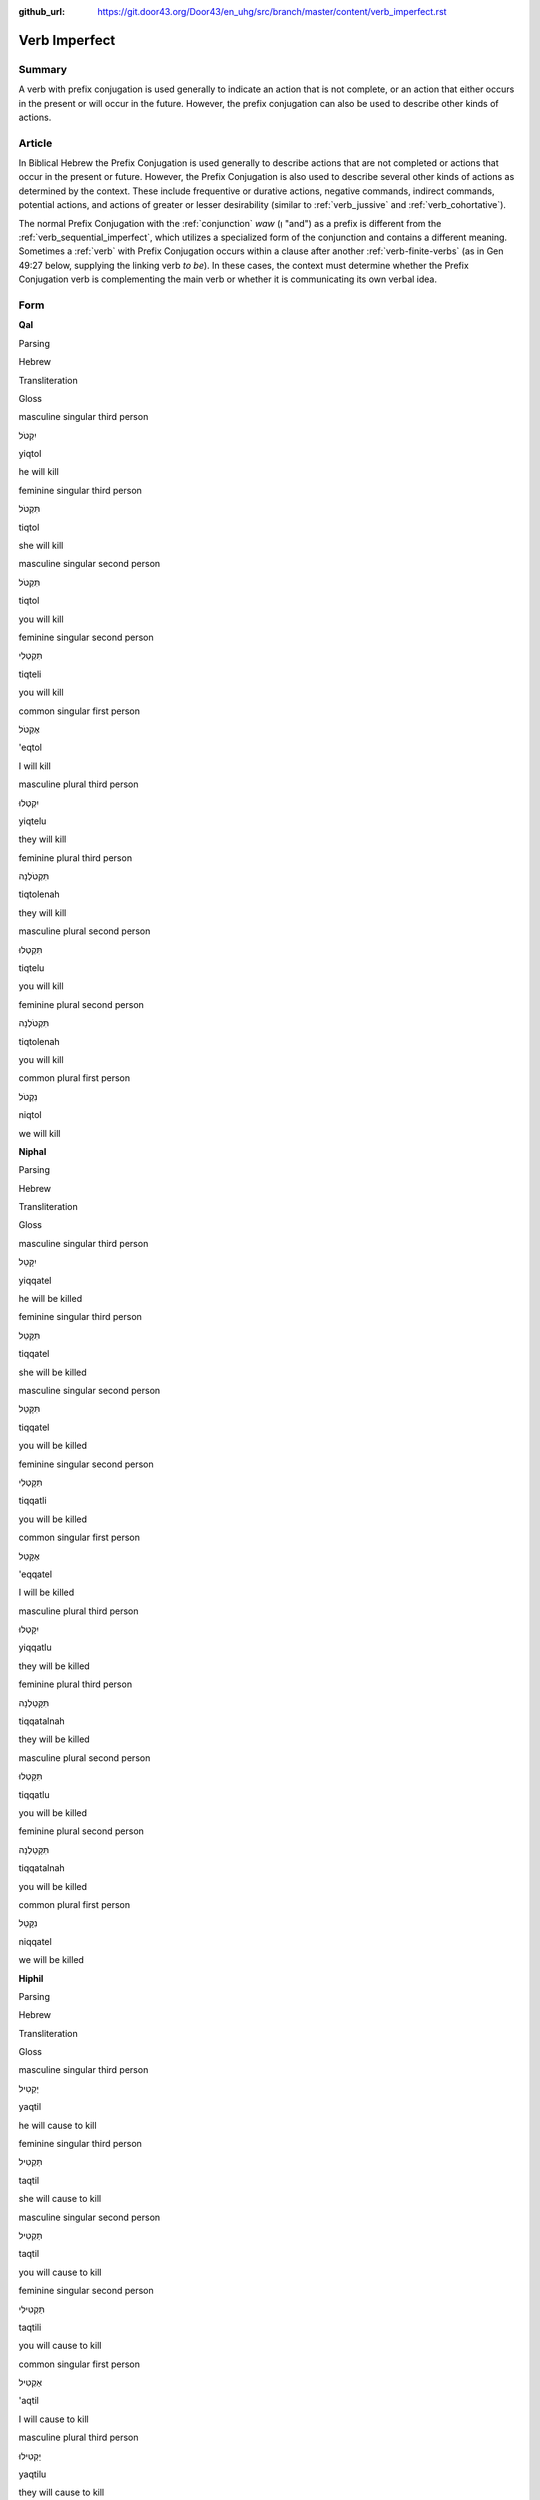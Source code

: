 :github_url: https://git.door43.org/Door43/en_uhg/src/branch/master/content/verb_imperfect.rst

.. _verb_imperfect:

Verb Imperfect
==============

Summary
-------

A verb with prefix conjugation is used generally to indicate an action
that is not complete, or an action that either occurs in the present or
will occur in the future. However, the prefix conjugation can also be
used to describe other kinds of actions.

Article
-------

In Biblical Hebrew the Prefix Conjugation is used generally to describe
actions that are not completed or actions that occur in the present or
future. However, the Prefix Conjugation is also used to describe several
other kinds of actions as determined by the context. These include
frequentive or durative actions, negative commands, indirect commands,
potential actions, and actions of greater or lesser desirability
(similar to
:ref:`verb_jussive`
and
:ref:`verb_cohortative`).

The normal Prefix Conjugation with the
:ref:`conjunction`
*waw* (וְ "and") as a prefix is different from the :ref:`verb_sequential_imperfect`,
which utilizes a specialized form of the conjunction and contains a
different meaning. Sometimes a
:ref:`verb`
with Prefix Conjugation occurs within a clause after another :ref:`verb-finite-verbs`
(as in Gen 49:27 below, supplying the linking verb *to be*). In these
cases, the context must determine whether the Prefix Conjugation verb is
complementing the main verb or whether it is communicating its own
verbal idea.

Form
----

**Qal**

.. raw:: html

   <table border="1" class="docutils">

.. raw:: html

   <tr class="row-odd">

.. raw:: html

   <th>

Parsing

.. raw:: html

   </th>

.. raw:: html

   <th>

Hebrew

.. raw:: html

   </th>

.. raw:: html

   <th>

Transliteration

.. raw:: html

   </th>

.. raw:: html

   <th>

Gloss

.. raw:: html

   </th>

.. raw:: html

   </tr>

.. raw:: html

   <tr class="row-even" align="center">

.. raw:: html

   <td>

masculine singular third person

.. raw:: html

   </td>

.. raw:: html

   <td>

יִקְטֹל

.. raw:: html

   </td>

.. raw:: html

   <td>

yiqtol

.. raw:: html

   </td>

.. raw:: html

   <td>

he will kill

.. raw:: html

   </td>

.. raw:: html

   </tr>

.. raw:: html

   <tr class="row-odd" align="center">

.. raw:: html

   <td>

feminine singular third person

.. raw:: html

   </td>

.. raw:: html

   <td>

תִּקְטֹל

.. raw:: html

   </td>

.. raw:: html

   <td>

tiqtol

.. raw:: html

   </td>

.. raw:: html

   <td>

she will kill

.. raw:: html

   </td>

.. raw:: html

   </tr>

.. raw:: html

   <tr class="row-even" align="center">

.. raw:: html

   <td>

masculine singular second person

.. raw:: html

   </td>

.. raw:: html

   <td>

תִּקְטֹל

.. raw:: html

   </td>

.. raw:: html

   <td>

tiqtol

.. raw:: html

   </td>

.. raw:: html

   <td>

you will kill

.. raw:: html

   </td>

.. raw:: html

   </tr>

.. raw:: html

   <tr class="row-odd" align="center">

.. raw:: html

   <td>

feminine singular second person

.. raw:: html

   </td>

.. raw:: html

   <td>

תִּקְטְלִי

.. raw:: html

   </td>

.. raw:: html

   <td>

tiqteli

.. raw:: html

   </td>

.. raw:: html

   <td>

you will kill

.. raw:: html

   </td>

.. raw:: html

   </tr>

.. raw:: html

   <tr class="row-even" align="center">

.. raw:: html

   <td>

common singular first person

.. raw:: html

   </td>

.. raw:: html

   <td>

אֶקְטֹל

.. raw:: html

   </td>

.. raw:: html

   <td>

'eqtol

.. raw:: html

   </td>

.. raw:: html

   <td>

I will kill

.. raw:: html

   </td>

.. raw:: html

   </tr>

.. raw:: html

   <tr class="row-odd" align="center">

.. raw:: html

   <td>

masculine plural third person

.. raw:: html

   </td>

.. raw:: html

   <td>

יִקְטְלוּ

.. raw:: html

   </td>

.. raw:: html

   <td>

yiqtelu

.. raw:: html

   </td>

.. raw:: html

   <td>

they will kill

.. raw:: html

   </td>

.. raw:: html

   </tr>

.. raw:: html

   <tr class="row-even" align="center">

.. raw:: html

   <td>

feminine plural third person

.. raw:: html

   </td>

.. raw:: html

   <td>

תִּקְטֹלְנָה

.. raw:: html

   </td>

.. raw:: html

   <td>

tiqtolenah

.. raw:: html

   </td>

.. raw:: html

   <td>

they will kill

.. raw:: html

   </td>

.. raw:: html

   </tr>

.. raw:: html

   <tr class="row-odd" align="center">

.. raw:: html

   <td>

masculine plural second person

.. raw:: html

   </td>

.. raw:: html

   <td>

תִּקְטְלוּ

.. raw:: html

   </td>

.. raw:: html

   <td>

tiqtelu

.. raw:: html

   </td>

.. raw:: html

   <td>

you will kill

.. raw:: html

   </td>

.. raw:: html

   </tr>

.. raw:: html

   <tr class="row-even" align="center">

.. raw:: html

   <td>

feminine plural second person

.. raw:: html

   </td>

.. raw:: html

   <td>

תִּקְטֹלְנָה

.. raw:: html

   </td>

.. raw:: html

   <td>

tiqtolenah

.. raw:: html

   </td>

.. raw:: html

   <td>

you will kill

.. raw:: html

   </td>

.. raw:: html

   </tr>

.. raw:: html

   <tr class="row-odd" align="center">

.. raw:: html

   <td>

common plural first person

.. raw:: html

   </td>

.. raw:: html

   <td>

נִקְטֹל

.. raw:: html

   </td>

.. raw:: html

   <td>

niqtol

.. raw:: html

   </td>

.. raw:: html

   <td>

we will kill

.. raw:: html

   </td>

.. raw:: html

   </tr>

.. raw:: html

   </tbody>

.. raw:: html

   </table>

**Niphal**

.. raw:: html

   <table border="1" class="docutils">

.. raw:: html

   <tr class="row-odd">

.. raw:: html

   <th>

Parsing

.. raw:: html

   </th>

.. raw:: html

   <th>

Hebrew

.. raw:: html

   </th>

.. raw:: html

   <th>

Transliteration

.. raw:: html

   </th>

.. raw:: html

   <th>

Gloss

.. raw:: html

   </th>

.. raw:: html

   </tr>

.. raw:: html

   <tr class="row-even" align="center">

.. raw:: html

   <td>

masculine singular third person

.. raw:: html

   </td>

.. raw:: html

   <td>

יִקָּטֵל

.. raw:: html

   </td>

.. raw:: html

   <td>

yiqqatel

.. raw:: html

   </td>

.. raw:: html

   <td>

he will be killed

.. raw:: html

   </td>

.. raw:: html

   </tr>

.. raw:: html

   <tr class="row-odd" align="center">

.. raw:: html

   <td>

feminine singular third person

.. raw:: html

   </td>

.. raw:: html

   <td>

תִּקָּטֵל

.. raw:: html

   </td>

.. raw:: html

   <td>

tiqqatel

.. raw:: html

   </td>

.. raw:: html

   <td>

she will be killed

.. raw:: html

   </td>

.. raw:: html

   </tr>

.. raw:: html

   <tr class="row-even" align="center">

.. raw:: html

   <td>

masculine singular second person

.. raw:: html

   </td>

.. raw:: html

   <td>

תִּקָּטֵל

.. raw:: html

   </td>

.. raw:: html

   <td>

tiqqatel

.. raw:: html

   </td>

.. raw:: html

   <td>

you will be killed

.. raw:: html

   </td>

.. raw:: html

   </tr>

.. raw:: html

   <tr class="row-odd" align="center">

.. raw:: html

   <td>

feminine singular second person

.. raw:: html

   </td>

.. raw:: html

   <td>

תִּקָּטְלִי

.. raw:: html

   </td>

.. raw:: html

   <td>

tiqqatli

.. raw:: html

   </td>

.. raw:: html

   <td>

you will be killed

.. raw:: html

   </td>

.. raw:: html

   </tr>

.. raw:: html

   <tr class="row-even" align="center">

.. raw:: html

   <td>

common singular first person

.. raw:: html

   </td>

.. raw:: html

   <td>

אֶקָּטֵל

.. raw:: html

   </td>

.. raw:: html

   <td>

'eqqatel

.. raw:: html

   </td>

.. raw:: html

   <td>

I will be killed

.. raw:: html

   </td>

.. raw:: html

   </tr>

.. raw:: html

   <tr class="row-odd" align="center">

.. raw:: html

   <td>

masculine plural third person

.. raw:: html

   </td>

.. raw:: html

   <td>

יִקָּטְלוּ

.. raw:: html

   </td>

.. raw:: html

   <td>

yiqqatlu

.. raw:: html

   </td>

.. raw:: html

   <td>

they will be killed

.. raw:: html

   </td>

.. raw:: html

   </tr>

.. raw:: html

   <tr class="row-even" align="center">

.. raw:: html

   <td>

feminine plural third person

.. raw:: html

   </td>

.. raw:: html

   <td>

תִּקָּטַלְנָה

.. raw:: html

   </td>

.. raw:: html

   <td>

tiqqatalnah

.. raw:: html

   </td>

.. raw:: html

   <td>

they will be killed

.. raw:: html

   </td>

.. raw:: html

   </tr>

.. raw:: html

   <tr class="row-odd" align="center">

.. raw:: html

   <td>

masculine plural second person

.. raw:: html

   </td>

.. raw:: html

   <td>

תִּקָּטְלוּ

.. raw:: html

   </td>

.. raw:: html

   <td>

tiqqatlu

.. raw:: html

   </td>

.. raw:: html

   <td>

you will be killed

.. raw:: html

   </td>

.. raw:: html

   </tr>

.. raw:: html

   <tr class="row-even" align="center">

.. raw:: html

   <td>

feminine plural second person

.. raw:: html

   </td>

.. raw:: html

   <td>

תִּקָּטַלְנָה

.. raw:: html

   </td>

.. raw:: html

   <td>

tiqqatalnah

.. raw:: html

   </td>

.. raw:: html

   <td>

you will be killed

.. raw:: html

   </td>

.. raw:: html

   </tr>

.. raw:: html

   <tr class="row-odd" align="center">

.. raw:: html

   <td>

common plural first person

.. raw:: html

   </td>

.. raw:: html

   <td>

נִקָּטֵל

.. raw:: html

   </td>

.. raw:: html

   <td>

niqqatel

.. raw:: html

   </td>

.. raw:: html

   <td>

we will be killed

.. raw:: html

   </td>

.. raw:: html

   </tr>

.. raw:: html

   </tbody>

.. raw:: html

   </table>

**Hiphil**

.. raw:: html

   <table border="1" class="docutils">

.. raw:: html

   <tr class="row-odd">

.. raw:: html

   <th>

Parsing

.. raw:: html

   </th>

.. raw:: html

   <th>

Hebrew

.. raw:: html

   </th>

.. raw:: html

   <th>

Transliteration

.. raw:: html

   </th>

.. raw:: html

   <th>

Gloss

.. raw:: html

   </th>

.. raw:: html

   </tr>

.. raw:: html

   <tr class="row-even" align="center">

.. raw:: html

   <td>

masculine singular third person

.. raw:: html

   </td>

.. raw:: html

   <td>

יַקְטִיל

.. raw:: html

   </td>

.. raw:: html

   <td>

yaqtil

.. raw:: html

   </td>

.. raw:: html

   <td>

he will cause to kill

.. raw:: html

   </td>

.. raw:: html

   </tr>

.. raw:: html

   <tr class="row-odd" align="center">

.. raw:: html

   <td>

feminine singular third person

.. raw:: html

   </td>

.. raw:: html

   <td>

תַּקְטִיל

.. raw:: html

   </td>

.. raw:: html

   <td>

taqtil

.. raw:: html

   </td>

.. raw:: html

   <td>

she will cause to kill

.. raw:: html

   </td>

.. raw:: html

   </tr>

.. raw:: html

   <tr class="row-even" align="center">

.. raw:: html

   <td>

masculine singular second person

.. raw:: html

   </td>

.. raw:: html

   <td>

תַּקְטִיל

.. raw:: html

   </td>

.. raw:: html

   <td>

taqtil

.. raw:: html

   </td>

.. raw:: html

   <td>

you will cause to kill

.. raw:: html

   </td>

.. raw:: html

   </tr>

.. raw:: html

   <tr class="row-odd" align="center">

.. raw:: html

   <td>

feminine singular second person

.. raw:: html

   </td>

.. raw:: html

   <td>

תַּקְטִילִי

.. raw:: html

   </td>

.. raw:: html

   <td>

taqtili

.. raw:: html

   </td>

.. raw:: html

   <td>

you will cause to kill

.. raw:: html

   </td>

.. raw:: html

   </tr>

.. raw:: html

   <tr class="row-even" align="center">

.. raw:: html

   <td>

common singular first person

.. raw:: html

   </td>

.. raw:: html

   <td>

אַקְטִיל

.. raw:: html

   </td>

.. raw:: html

   <td>

'aqtil

.. raw:: html

   </td>

.. raw:: html

   <td>

I will cause to kill

.. raw:: html

   </td>

.. raw:: html

   </tr>

.. raw:: html

   <tr class="row-odd" align="center">

.. raw:: html

   <td>

masculine plural third person

.. raw:: html

   </td>

.. raw:: html

   <td>

יַקְטִילוּ

.. raw:: html

   </td>

.. raw:: html

   <td>

yaqtilu

.. raw:: html

   </td>

.. raw:: html

   <td>

they will cause to kill

.. raw:: html

   </td>

.. raw:: html

   </tr>

.. raw:: html

   <tr class="row-even" align="center">

.. raw:: html

   <td>

feminine plural third person

.. raw:: html

   </td>

.. raw:: html

   <td>

תַּקְטֵלְנָה

.. raw:: html

   </td>

.. raw:: html

   <td>

taqtelenah

.. raw:: html

   </td>

.. raw:: html

   <td>

they will cause to kill

.. raw:: html

   </td>

.. raw:: html

   </tr>

.. raw:: html

   <tr class="row-odd" align="center">

.. raw:: html

   <td>

masculine plural second person

.. raw:: html

   </td>

.. raw:: html

   <td>

תַּקְטִילוּ

.. raw:: html

   </td>

.. raw:: html

   <td>

taqtilu

.. raw:: html

   </td>

.. raw:: html

   <td>

you will cause to kill

.. raw:: html

   </td>

.. raw:: html

   </tr>

.. raw:: html

   <tr class="row-even" align="center">

.. raw:: html

   <td>

feminine plural second person

.. raw:: html

   </td>

.. raw:: html

   <td>

תַּקְטֵלְנָה

.. raw:: html

   </td>

.. raw:: html

   <td>

taqtelenah

.. raw:: html

   </td>

.. raw:: html

   <td>

you will cause to kill

.. raw:: html

   </td>

.. raw:: html

   </tr>

.. raw:: html

   <tr class="row-odd" align="center">

.. raw:: html

   <td>

common plural first person

.. raw:: html

   </td>

.. raw:: html

   <td>

נַקְטִיל

.. raw:: html

   </td>

.. raw:: html

   <td>

naqtil

.. raw:: html

   </td>

.. raw:: html

   <td>

we will cause to kill

.. raw:: html

   </td>

.. raw:: html

   </tr>

.. raw:: html

   </tbody>

.. raw:: html

   </table>

**Hophal**

.. raw:: html

   <table border="1" class="docutils">

.. raw:: html

   <tr class="row-odd">

.. raw:: html

   <th>

Parsing

.. raw:: html

   </th>

.. raw:: html

   <th>

Hebrew

.. raw:: html

   </th>

.. raw:: html

   <th>

Transliteration

.. raw:: html

   </th>

.. raw:: html

   <th>

Gloss

.. raw:: html

   </th>

.. raw:: html

   </tr>

.. raw:: html

   <tr class="row-even" align="center">

.. raw:: html

   <td>

masculine singular third person

.. raw:: html

   </td>

.. raw:: html

   <td>

יָקְטַל

.. raw:: html

   </td>

.. raw:: html

   <td>

yoqtal

.. raw:: html

   </td>

.. raw:: html

   <td>

he will be caused to kill

.. raw:: html

   </td>

.. raw:: html

   </tr>

.. raw:: html

   <tr class="row-odd" align="center">

.. raw:: html

   <td>

feminine singular third person

.. raw:: html

   </td>

.. raw:: html

   <td>

תָּקְטַל

.. raw:: html

   </td>

.. raw:: html

   <td>

toqtal

.. raw:: html

   </td>

.. raw:: html

   <td>

she will be caused to kill

.. raw:: html

   </td>

.. raw:: html

   </tr>

.. raw:: html

   <tr class="row-even" align="center">

.. raw:: html

   <td>

masculine singular second person

.. raw:: html

   </td>

.. raw:: html

   <td>

תָּקְטַל

.. raw:: html

   </td>

.. raw:: html

   <td>

toqtal

.. raw:: html

   </td>

.. raw:: html

   <td>

you will be caused to kill

.. raw:: html

   </td>

.. raw:: html

   </tr>

.. raw:: html

   <tr class="row-odd" align="center">

.. raw:: html

   <td>

feminine singular second person

.. raw:: html

   </td>

.. raw:: html

   <td>

תָּקְטְלִי

.. raw:: html

   </td>

.. raw:: html

   <td>

toqteli

.. raw:: html

   </td>

.. raw:: html

   <td>

you will be caused to kill

.. raw:: html

   </td>

.. raw:: html

   </tr>

.. raw:: html

   <tr class="row-even" align="center">

.. raw:: html

   <td>

common singular first person

.. raw:: html

   </td>

.. raw:: html

   <td>

אָקְטַל

.. raw:: html

   </td>

.. raw:: html

   <td>

'oqtal

.. raw:: html

   </td>

.. raw:: html

   <td>

I will be caused to kill

.. raw:: html

   </td>

.. raw:: html

   </tr>

.. raw:: html

   <tr class="row-odd" align="center">

.. raw:: html

   <td>

masculine plural third person

.. raw:: html

   </td>

.. raw:: html

   <td>

יָקְטְלוּ

.. raw:: html

   </td>

.. raw:: html

   <td>

yoqtelu

.. raw:: html

   </td>

.. raw:: html

   <td>

they will be caused to kill

.. raw:: html

   </td>

.. raw:: html

   </tr>

.. raw:: html

   <tr class="row-even" align="center">

.. raw:: html

   <td>

feminine plural third person

.. raw:: html

   </td>

.. raw:: html

   <td>

תָּקְטַלְנָה

.. raw:: html

   </td>

.. raw:: html

   <td>

toqtalnah

.. raw:: html

   </td>

.. raw:: html

   <td>

they will be caused to kill

.. raw:: html

   </td>

.. raw:: html

   </tr>

.. raw:: html

   <tr class="row-odd" align="center">

.. raw:: html

   <td>

masculine plural second person

.. raw:: html

   </td>

.. raw:: html

   <td>

תָּקְטְלוּ

.. raw:: html

   </td>

.. raw:: html

   <td>

toqtelu

.. raw:: html

   </td>

.. raw:: html

   <td>

you will be caused to kill

.. raw:: html

   </td>

.. raw:: html

   </tr>

.. raw:: html

   <tr class="row-even" align="center">

.. raw:: html

   <td>

feminine plural second person

.. raw:: html

   </td>

.. raw:: html

   <td>

תָּקְטַלְנָה

.. raw:: html

   </td>

.. raw:: html

   <td>

toqtalnah

.. raw:: html

   </td>

.. raw:: html

   <td>

you will be caused to kill

.. raw:: html

   </td>

.. raw:: html

   </tr>

.. raw:: html

   <tr class="row-odd" align="center">

.. raw:: html

   <td>

common plural first person

.. raw:: html

   </td>

.. raw:: html

   <td>

נָקְטַל

.. raw:: html

   </td>

.. raw:: html

   <td>

noqtal

.. raw:: html

   </td>

.. raw:: html

   <td>

we will be caused to kill

.. raw:: html

   </td>

.. raw:: html

   </tr>

.. raw:: html

   </tbody>

.. raw:: html

   </table>

**Piel**

.. raw:: html

   <table border="1" class="docutils">

.. raw:: html

   <tr class="row-odd">

.. raw:: html

   <th>

Parsing

.. raw:: html

   </th>

.. raw:: html

   <th>

Hebrew

.. raw:: html

   </th>

.. raw:: html

   <th>

Transliteration

.. raw:: html

   </th>

.. raw:: html

   <th>

Gloss

.. raw:: html

   </th>

.. raw:: html

   </tr>

.. raw:: html

   <tr class="row-even" align="center">

.. raw:: html

   <td>

masculine singular third person

.. raw:: html

   </td>

.. raw:: html

   <td>

יְקַטֵּל

.. raw:: html

   </td>

.. raw:: html

   <td>

yiqattel

.. raw:: html

   </td>

.. raw:: html

   <td>

he will slaughter

.. raw:: html

   </td>

.. raw:: html

   </tr>

.. raw:: html

   <tr class="row-odd" align="center">

.. raw:: html

   <td>

feminine singular third person

.. raw:: html

   </td>

.. raw:: html

   <td>

תְּקַטֵּל

.. raw:: html

   </td>

.. raw:: html

   <td>

tiqattel

.. raw:: html

   </td>

.. raw:: html

   <td>

she will slaughter

.. raw:: html

   </td>

.. raw:: html

   </tr>

.. raw:: html

   <tr class="row-even" align="center">

.. raw:: html

   <td>

masculine singular second person

.. raw:: html

   </td>

.. raw:: html

   <td>

תְּקַטֵּל

.. raw:: html

   </td>

.. raw:: html

   <td>

tiqattel

.. raw:: html

   </td>

.. raw:: html

   <td>

you will slaughter

.. raw:: html

   </td>

.. raw:: html

   </tr>

.. raw:: html

   <tr class="row-odd" align="center">

.. raw:: html

   <td>

feminine singular second person

.. raw:: html

   </td>

.. raw:: html

   <td>

תְּקַטְּלִי

.. raw:: html

   </td>

.. raw:: html

   <td>

tiqatteli

.. raw:: html

   </td>

.. raw:: html

   <td>

you will slaughter

.. raw:: html

   </td>

.. raw:: html

   </tr>

.. raw:: html

   <tr class="row-even" align="center">

.. raw:: html

   <td>

common singular first person

.. raw:: html

   </td>

.. raw:: html

   <td>

אֲקַטֵּל

.. raw:: html

   </td>

.. raw:: html

   <td>

'eqattel

.. raw:: html

   </td>

.. raw:: html

   <td>

I will slaughter

.. raw:: html

   </td>

.. raw:: html

   </tr>

.. raw:: html

   <tr class="row-odd" align="center">

.. raw:: html

   <td>

masculine plural third person

.. raw:: html

   </td>

.. raw:: html

   <td>

יְקַטְּלוּ

.. raw:: html

   </td>

.. raw:: html

   <td>

yiqattelu

.. raw:: html

   </td>

.. raw:: html

   <td>

they will slaughter

.. raw:: html

   </td>

.. raw:: html

   </tr>

.. raw:: html

   <tr class="row-even" align="center">

.. raw:: html

   <td>

feminine plural third person

.. raw:: html

   </td>

.. raw:: html

   <td>

תְּקַטַּלְנָה

.. raw:: html

   </td>

.. raw:: html

   <td>

tiqattalnah

.. raw:: html

   </td>

.. raw:: html

   <td>

they will slaughter

.. raw:: html

   </td>

.. raw:: html

   </tr>

.. raw:: html

   <tr class="row-odd" align="center">

.. raw:: html

   <td>

masculine plural second person

.. raw:: html

   </td>

.. raw:: html

   <td>

תְּקַטְּלוּ

.. raw:: html

   </td>

.. raw:: html

   <td>

tiqattelu

.. raw:: html

   </td>

.. raw:: html

   <td>

you will slaughter

.. raw:: html

   </td>

.. raw:: html

   </tr>

.. raw:: html

   <tr class="row-even" align="center">

.. raw:: html

   <td>

feminine plural second person

.. raw:: html

   </td>

.. raw:: html

   <td>

תְּקַטַּלְנָה

.. raw:: html

   </td>

.. raw:: html

   <td>

tiqattalnah

.. raw:: html

   </td>

.. raw:: html

   <td>

you will slaughter

.. raw:: html

   </td>

.. raw:: html

   </tr>

.. raw:: html

   <tr class="row-odd" align="center">

.. raw:: html

   <td>

common plural first person

.. raw:: html

   </td>

.. raw:: html

   <td>

נְקַטֵּל

.. raw:: html

   </td>

.. raw:: html

   <td>

niqattel

.. raw:: html

   </td>

.. raw:: html

   <td>

we will slaughter

.. raw:: html

   </td>

.. raw:: html

   </tr>

.. raw:: html

   </tbody>

.. raw:: html

   </table>

**Pual**

.. raw:: html

   <table border="1" class="docutils">

.. raw:: html

   <tr class="row-odd">

.. raw:: html

   <th>

Parsing

.. raw:: html

   </th>

.. raw:: html

   <th>

Hebrew

.. raw:: html

   </th>

.. raw:: html

   <th>

Transliteration

.. raw:: html

   </th>

.. raw:: html

   <th>

Gloss

.. raw:: html

   </th>

.. raw:: html

   </tr>

.. raw:: html

   <tr class="row-even" align="center">

.. raw:: html

   <td>

masculine singular third person

.. raw:: html

   </td>

.. raw:: html

   <td>

יְקֻטַּל

.. raw:: html

   </td>

.. raw:: html

   <td>

yequttal

.. raw:: html

   </td>

.. raw:: html

   <td>

he will be slaughtered

.. raw:: html

   </td>

.. raw:: html

   </tr>

.. raw:: html

   <tr class="row-odd" align="center">

.. raw:: html

   <td>

feminine singular third person

.. raw:: html

   </td>

.. raw:: html

   <td>

תְּקֻטַּל

.. raw:: html

   </td>

.. raw:: html

   <td>

tequttal

.. raw:: html

   </td>

.. raw:: html

   <td>

she will be slaughtered

.. raw:: html

   </td>

.. raw:: html

   </tr>

.. raw:: html

   <tr class="row-even" align="center">

.. raw:: html

   <td>

masculine singular second person

.. raw:: html

   </td>

.. raw:: html

   <td>

תְּקֻטַּל

.. raw:: html

   </td>

.. raw:: html

   <td>

tequttal

.. raw:: html

   </td>

.. raw:: html

   <td>

you will be slaughtered

.. raw:: html

   </td>

.. raw:: html

   </tr>

.. raw:: html

   <tr class="row-odd" align="center">

.. raw:: html

   <td>

feminine singular second person

.. raw:: html

   </td>

.. raw:: html

   <td>

תְּקֻטְּלִי

.. raw:: html

   </td>

.. raw:: html

   <td>

tequtteli

.. raw:: html

   </td>

.. raw:: html

   <td>

you will be slaughtered

.. raw:: html

   </td>

.. raw:: html

   </tr>

.. raw:: html

   <tr class="row-even" align="center">

.. raw:: html

   <td>

common singular first person

.. raw:: html

   </td>

.. raw:: html

   <td>

אֲקֻטַּל

.. raw:: html

   </td>

.. raw:: html

   <td>

'aquttal

.. raw:: html

   </td>

.. raw:: html

   <td>

I will be slaughtered

.. raw:: html

   </td>

.. raw:: html

   </tr>

.. raw:: html

   <tr class="row-odd" align="center">

.. raw:: html

   <td>

masculine plural third person

.. raw:: html

   </td>

.. raw:: html

   <td>

יְקֻטְּלוּ

.. raw:: html

   </td>

.. raw:: html

   <td>

yequttelu

.. raw:: html

   </td>

.. raw:: html

   <td>

they will be slaughtered

.. raw:: html

   </td>

.. raw:: html

   </tr>

.. raw:: html

   <tr class="row-even" align="center">

.. raw:: html

   <td>

feminine plural third person

.. raw:: html

   </td>

.. raw:: html

   <td>

תְּקֻטַּלְנָה

.. raw:: html

   </td>

.. raw:: html

   <td>

tequttalnah

.. raw:: html

   </td>

.. raw:: html

   <td>

they will be slaughtered

.. raw:: html

   </td>

.. raw:: html

   </tr>

.. raw:: html

   <tr class="row-odd" align="center">

.. raw:: html

   <td>

masculine plural second person

.. raw:: html

   </td>

.. raw:: html

   <td>

תְּקֻטְּלוּ

.. raw:: html

   </td>

.. raw:: html

   <td>

tequttelu

.. raw:: html

   </td>

.. raw:: html

   <td>

you will be slaughtered

.. raw:: html

   </td>

.. raw:: html

   </tr>

.. raw:: html

   <tr class="row-even" align="center">

.. raw:: html

   <td>

feminine plural second person

.. raw:: html

   </td>

.. raw:: html

   <td>

תְּקֻטַּלְנָה

.. raw:: html

   </td>

.. raw:: html

   <td>

tequttalnah

.. raw:: html

   </td>

.. raw:: html

   <td>

you will be slaughtered

.. raw:: html

   </td>

.. raw:: html

   </tr>

.. raw:: html

   <tr class="row-odd" align="center">

.. raw:: html

   <td>

common plural first person

.. raw:: html

   </td>

.. raw:: html

   <td>

נְקֻטַּל

.. raw:: html

   </td>

.. raw:: html

   <td>

nequttal

.. raw:: html

   </td>

.. raw:: html

   <td>

we will be slaughtered

.. raw:: html

   </td>

.. raw:: html

   </tr>

.. raw:: html

   </tbody>

.. raw:: html

   </table>

**Hithpael**

.. raw:: html

   <table border="1" class="docutils">

.. raw:: html

   <tr class="row-odd">

.. raw:: html

   <th>

Parsing

.. raw:: html

   </th>

.. raw:: html

   <th>

Hebrew

.. raw:: html

   </th>

.. raw:: html

   <th>

Transliteration

.. raw:: html

   </th>

.. raw:: html

   <th>

Gloss

.. raw:: html

   </th>

.. raw:: html

   </tr>

.. raw:: html

   <tr class="row-even" align="center">

.. raw:: html

   <td>

masculine singular third person

.. raw:: html

   </td>

.. raw:: html

   <td>

יִתְקַטֵּל

.. raw:: html

   </td>

.. raw:: html

   <td>

yithqattel

.. raw:: html

   </td>

.. raw:: html

   <td>

he will kill himself

.. raw:: html

   </td>

.. raw:: html

   </tr>

.. raw:: html

   <tr class="row-odd" align="center">

.. raw:: html

   <td>

feminine singular third person

.. raw:: html

   </td>

.. raw:: html

   <td>

תִּתְקַטֵּל

.. raw:: html

   </td>

.. raw:: html

   <td>

tithqattel

.. raw:: html

   </td>

.. raw:: html

   <td>

she will kill herself

.. raw:: html

   </td>

.. raw:: html

   </tr>

.. raw:: html

   <tr class="row-even" align="center">

.. raw:: html

   <td>

masculine singular second person

.. raw:: html

   </td>

.. raw:: html

   <td>

תִּתְקַטֵּל

.. raw:: html

   </td>

.. raw:: html

   <td>

tithqattel

.. raw:: html

   </td>

.. raw:: html

   <td>

you will kill yourself

.. raw:: html

   </td>

.. raw:: html

   </tr>

.. raw:: html

   <tr class="row-odd" align="center">

.. raw:: html

   <td>

feminine singular second person

.. raw:: html

   </td>

.. raw:: html

   <td>

תִּתְקַטְּלִי

.. raw:: html

   </td>

.. raw:: html

   <td>

tithqatteli

.. raw:: html

   </td>

.. raw:: html

   <td>

you will kill yourself

.. raw:: html

   </td>

.. raw:: html

   </tr>

.. raw:: html

   <tr class="row-even" align="center">

.. raw:: html

   <td>

common singular first person

.. raw:: html

   </td>

.. raw:: html

   <td>

אֶתְקַטֵּל

.. raw:: html

   </td>

.. raw:: html

   <td>

'ethqattel

.. raw:: html

   </td>

.. raw:: html

   <td>

I will kill myself

.. raw:: html

   </td>

.. raw:: html

   </tr>

.. raw:: html

   <tr class="row-odd" align="center">

.. raw:: html

   <td>

masculine plural third person

.. raw:: html

   </td>

.. raw:: html

   <td>

יִתְקַטְּלוּ

.. raw:: html

   </td>

.. raw:: html

   <td>

yithqattelu

.. raw:: html

   </td>

.. raw:: html

   <td>

they will kill themselves

.. raw:: html

   </td>

.. raw:: html

   </tr>

.. raw:: html

   <tr class="row-even" align="center">

.. raw:: html

   <td>

feminine plural third person

.. raw:: html

   </td>

.. raw:: html

   <td>

תִּתְקַטֵּלְנָה

.. raw:: html

   </td>

.. raw:: html

   <td>

tithqattelnah

.. raw:: html

   </td>

.. raw:: html

   <td>

they will kill themselves

.. raw:: html

   </td>

.. raw:: html

   </tr>

.. raw:: html

   <tr class="row-odd" align="center">

.. raw:: html

   <td>

masculine plural second person

.. raw:: html

   </td>

.. raw:: html

   <td>

תִּתְקַטְּלוּ

.. raw:: html

   </td>

.. raw:: html

   <td>

tithqattelu

.. raw:: html

   </td>

.. raw:: html

   <td>

you will kill yourselves

.. raw:: html

   </td>

.. raw:: html

   </tr>

.. raw:: html

   <tr class="row-even" align="center">

.. raw:: html

   <td>

feminine plural second person

.. raw:: html

   </td>

.. raw:: html

   <td>

תִּתְקַטֵּלְנָה

.. raw:: html

   </td>

.. raw:: html

   <td>

tithqattelnah

.. raw:: html

   </td>

.. raw:: html

   <td>

you will kill yourselves

.. raw:: html

   </td>

.. raw:: html

   </tr>

.. raw:: html

   <tr class="row-odd" align="center">

.. raw:: html

   <td>

common plural first person

.. raw:: html

   </td>

.. raw:: html

   <td>

נִתְקַטֵּל

.. raw:: html

   </td>

.. raw:: html

   <td>

nithqattel

.. raw:: html

   </td>

.. raw:: html

   <td>

we will kill ourselves

.. raw:: html

   </td>

.. raw:: html

   </tr>

.. raw:: html

   </tbody>

.. raw:: html

   </table>

Function
--------

The Prefix Conjugation can indicate any of the following kinds of
actions:

Actions in future time
~~~~~~~~~~~~~~~~~~~~~~

-  JER 43:13

   .. raw:: html

      <table border="1" class="docutils">

   .. raw:: html

      <colgroup>

   .. raw:: html

      <col width="100%" />

   .. raw:: html

      </colgroup>

   .. raw:: html

      <tbody valign="top">

   .. raw:: html

      <tr class="row-odd" align="right">

   .. raw:: html

      <td>

   וְאֶת־בָּתֵּ֥י אֱלֹהֵֽי־מִצְרַ֖יִם **יִשְׂרֹ֥ף** בָּאֵֽשׁ

   .. raw:: html

      </td>

   .. raw:: html

      </tr>

   .. raw:: html

      <tr class="row-even">

   .. raw:: html

      <td>

   we'eth-botte 'elohe-mitsrayim **yisrof** ba'esh

   .. raw:: html

      </td>

   .. raw:: html

      </tr>

   .. raw:: html

      <tr class="row-odd">

   .. raw:: html

      <td>

   and-[dir.obj]\_houses-of gods-of\_Egypt **he-burns** in-the-fire

   .. raw:: html

      </td>

   .. raw:: html

      </tr>

   .. raw:: html

      <tr class="row-even">

   .. raw:: html

      <td>

   **He will burn** the temples of Egypt's gods.

   .. raw:: html

      </td>

   .. raw:: html

      </tr>

   .. raw:: html

      </tbody>

   .. raw:: html

      </table>

Actions in present time
~~~~~~~~~~~~~~~~~~~~~~~

-  GEN 32:30

   .. raw:: html

      <table border="1" class="docutils">

   .. raw:: html

      <colgroup>

   .. raw:: html

      <col width="100%" />

   .. raw:: html

      </colgroup>

   .. raw:: html

      <tbody valign="top">

   .. raw:: html

      <tr class="row-odd" align="right">

   .. raw:: html

      <td>

   לָ֥מָּה זֶּ֖ה **תִּשְׁאַ֣ל** לִשְׁמִ֑י

   .. raw:: html

      </td>

   .. raw:: html

      </tr>

   .. raw:: html

      <tr class="row-even">

   .. raw:: html

      <td>

   lammah zeh **tish'al** lishmi

   .. raw:: html

      </td>

   .. raw:: html

      </tr>

   .. raw:: html

      <tr class="row-odd">

   .. raw:: html

      <td>

   why this **you-ask** for-my-name

   .. raw:: html

      </td>

   .. raw:: html

      </tr>

   .. raw:: html

      <tr class="row-even">

   .. raw:: html

      <td>

   Why is it that **you ask** my name?

   .. raw:: html

      </td>

   .. raw:: html

      </tr>

   .. raw:: html

      </tbody>

   .. raw:: html

      </table>

.. _verb_imperfect-frequentive-or-durative-actions:

Frequentive or durative actions
~~~~~~~~~~~~~~~~~~~~~~~~~~~~~~~

These may be in past time, present time, future time, or without a
specified time frame.

-  GEN 49:27

   .. raw:: html

      <table border="1" class="docutils">

   .. raw:: html

      <colgroup>

   .. raw:: html

      <col width="100%" />

   .. raw:: html

      </colgroup>

   .. raw:: html

      <tbody valign="top">

   .. raw:: html

      <tr class="row-odd" align="right">

   .. raw:: html

      <td>

   בִּנְיָמִין֙ זְאֵ֣ב יִטְרָ֔ף

   .. raw:: html

      </td>

   .. raw:: html

      </tr>

   .. raw:: html

      <tr class="row-even">

   .. raw:: html

      <td>

   binyamin ze'ev **yitraf**

   .. raw:: html

      </td>

   .. raw:: html

      </tr>

   .. raw:: html

      <tr class="row-odd">

   .. raw:: html

      <td>

   Benjamin wolf **he-tears**

   .. raw:: html

      </td>

   .. raw:: html

      </tr>

   .. raw:: html

      <tr class="row-even">

   .. raw:: html

      <td>

   Benjamin is a **hungry** wolf.

   .. raw:: html

      </td>

   .. raw:: html

      </tr>

   .. raw:: html

      </tbody>

   .. raw:: html

      </table>

-  JER 43:12

   .. raw:: html

      <table border="1" class="docutils">

   .. raw:: html

      <colgroup>

   .. raw:: html

      <col width="100%" />

   .. raw:: html

      </colgroup>

   .. raw:: html

      <tbody valign="top">

   .. raw:: html

      <tr class="row-odd" align="right">

   .. raw:: html

      <td>

   כַּאֲשֶׁר־\ **יַעְטֶ֤ה** הָֽרֹעֶה֙ אֶת־בִּגְד֔וֹ

   .. raw:: html

      </td>

   .. raw:: html

      </tr>

   .. raw:: html

      <tr class="row-even">

   .. raw:: html

      <td>

   ka'asher-\ **ya'teh** haro'eh 'eth-bigdo

   .. raw:: html

      </td>

   .. raw:: html

      </tr>

   .. raw:: html

      <tr class="row-odd">

   .. raw:: html

      <td>

   as-how\_\ **he-picks-clean** the-shepherd [dir.obj]\_his-garment

   .. raw:: html

      </td>

   .. raw:: html

      </tr>

   .. raw:: html

      <tr class="row-even">

   .. raw:: html

      <td>

   just as shepherds **clean** vermin off their clothes

   .. raw:: html

      </td>

   .. raw:: html

      </tr>

   .. raw:: html

      </tbody>

   .. raw:: html

      </table>

.. _verb_imperfect-direct-negative-commands:

Direct negative commands (especially with :ref:`particle_negative-lo` to express an emphatic prohibition)
~~~~~~~~~~~~~~~~~~~~~~~~~~~~~~~~~~~~~~~~~~~~~~~~~~~~~~~~~~~~~~~~~~~~~~~~~~~~~~~~~~~~~~~~~~~~~~~~~~~~~~~~~

-  JER 43:2

   .. raw:: html

      <table border="1" class="docutils">

   .. raw:: html

      <colgroup>

   .. raw:: html

      <col width="100%" />

   .. raw:: html

      </colgroup>

   .. raw:: html

      <tbody valign="top">

   .. raw:: html

      <tr class="row-odd" align="right">

   .. raw:: html

      <td>

   לֹֽא־\ **תָבֹ֥אוּ** מִצְרַ֖יִם לָג֥וּר שָֽׁם

   .. raw:: html

      </td>

   .. raw:: html

      </tr>

   .. raw:: html

      <tr class="row-even">

   .. raw:: html

      <td>

   lo-\ **thavo'u** mitsrayim lagur sham

   .. raw:: html

      </td>

   .. raw:: html

      </tr>

   .. raw:: html

      <tr class="row-odd">

   .. raw:: html

      <td>

   not\_\ **you-go** Egypt to-sojourn there

   .. raw:: html

      </td>

   .. raw:: html

      </tr>

   .. raw:: html

      <tr class="row-even">

   .. raw:: html

      <td>

   Do not **go** to Egypt to live there.

   .. raw:: html

      </td>

   .. raw:: html

      </tr>

   .. raw:: html

      </tbody>

   .. raw:: html

      </table>

Potential actions
~~~~~~~~~~~~~~~~~

-  PSA 23:4

   .. raw:: html

      <table border="1" class="docutils">

   .. raw:: html

      <colgroup>

   .. raw:: html

      <col width="100%" />

   .. raw:: html

      </colgroup>

   .. raw:: html

      <tbody valign="top">

   .. raw:: html

      <tr class="row-odd" align="right">

   .. raw:: html

      <td>

   גַּ֤ם כִּֽי־\ **אֵלֵ֨ךְ** בְּגֵ֪יא צַלְמָ֡וֶת

   .. raw:: html

      </td>

   .. raw:: html

      </tr>

   .. raw:: html

      <tr class="row-even">

   .. raw:: html

      <td>

   gam ki-\ **'elekh** bege tsalmaweth

   .. raw:: html

      </td>

   .. raw:: html

      </tr>

   .. raw:: html

      <tr class="row-odd">

   .. raw:: html

      <td>

   even if\_\ **I-walk** in-valley-of deep-darkness

   .. raw:: html

      </td>

   .. raw:: html

      </tr>

   .. raw:: html

      <tr class="row-even">

   .. raw:: html

      <td>

   Even though **I walk** through a valley of darkest shadow

   .. raw:: html

      </td>

   .. raw:: html

      </tr>

   .. raw:: html

      </tbody>

   .. raw:: html

      </table>

Actions of greater or lesser desirability
~~~~~~~~~~~~~~~~~~~~~~~~~~~~~~~~~~~~~~~~~

These may include instructions, requests, permissions, invitations,
assurances, wishes, etc. \* GEN 3:16

.. raw:: html

   <table border="1" class="docutils">

.. raw:: html

   <colgroup>

.. raw:: html

   <col width="100%" />

.. raw:: html

   </colgroup>

.. raw:: html

   <tbody valign="top">

.. raw:: html

   <tr class="row-odd" align="right">

.. raw:: html

   <td>

מִכֹּ֥ל עֵֽץ־הַגָּ֖ן אָכֹ֥ל **תֹּאכֵֽל**\ ׃

.. raw:: html

   </td>

.. raw:: html

   </tr>

.. raw:: html

   <tr class="row-even">

.. raw:: html

   <td>

mikkol 'ets-haggan 'akhol **tokhel**

.. raw:: html

   </td>

.. raw:: html

   </tr>

.. raw:: html

   <tr class="row-odd">

.. raw:: html

   <td>

from-every tree-of\_the-garden eating **you-eat**

.. raw:: html

   </td>

.. raw:: html

   </tr>

.. raw:: html

   <tr class="row-even">

.. raw:: html

   <td>

From every tree in the garden **you may** freely **eat**.

.. raw:: html

   </td>

.. raw:: html

   </tr>

.. raw:: html

   </tbody>

.. raw:: html

   </table>

--------------

*Information in this article is taken from* Biblical Hebrew Reference
Grammar, *by van der Merwe, Naudé, and Kroeze (London: A&C Black, 1999),
p.146-149; and* Hebrew Grammar, *by Gesenius, sections 107 and 120.*
